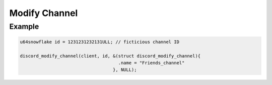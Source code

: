 ==============
Modify Channel
==============

.. doxygenfunction:: discord_modify_channel
.. doxygenstruct:: discord_modify_channel

Example
-------

.. code:: c

   u64snowflake id = 1231231232131ULL; // ficticious channel ID

   discord_modify_channel(client, id, &(struct discord_modify_channel){
                                        .name = "Friends_channel"
                                      }, NULL);